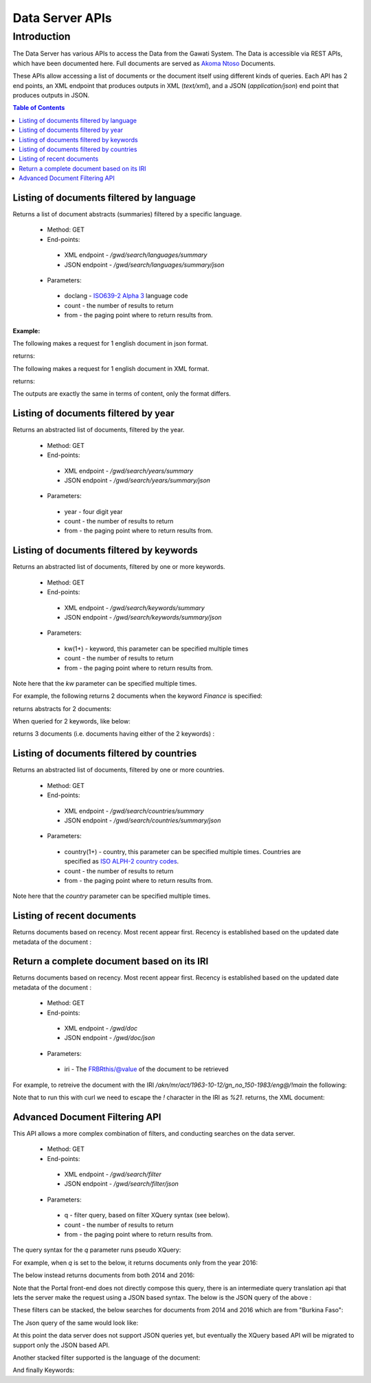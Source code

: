 ################
Data Server APIs
################

************
Introduction
************

The Data Server has various APIs to access the Data from the Gawati System.
The Data is accessible via REST APIs, which have been documented here.
Full documents are served as `Akoma Ntoso`_ Documents.

These APIs allow accessing a list of documents or the document itself using different kinds of queries.
Each API has 2 end points, an XML endpoint that produces outputs in XML (`text/xml`), and a JSON (`application/json`) end point  that produces outputs in JSON. 

.. contents:: Table of Contents 
  :local:

Listing of documents filtered by language
=========================================

Returns a list of document abstracts (summaries) filtered by a specific language.

 * Method: GET
 * End-points:
  - XML endpoint - `/gwd/search/languages/summary`
  - JSON endpoint - `/gwd/search/languages/summary/json`
 * Parameters:
  - doclang - `ISO639-2 Alpha 3 <http://www.loc.gov/standards/iso639-2/php/English_list.php>`_ language code
  - count - the number of results to return
  - from - the paging point where to return results from.

**Example:**

The following makes a request for 1 english document in json format.  

.. code-block:: bash
  :linenos:

  $ curl "http://localhost/gwd/search/languages/summary/json?doclang=eng&count=1&from=1"


returns: 

.. code-block:: json
  :linenos:

  {
      "timestamp": "2018-02-21T10:36:34.371+05:30",
      "exprAbstracts": {
          "orderedby": "dt-updated-desc",
          "records": "23",
          "pagesize": "1",
          "itemsfrom": "1",
          "totalpages": "23",
          "currentpage": "2",
          "exprAbstract": {
              "expr-iri": "/akn/mr/act/2011-01-01/gn_no_86-2011/eng@/!main",
              "work-iri": "/akn/mr/act/2011-01-01/gn_no_86-2011/!main",
              "date": [
                  {
                      "name": "work",
                      "value": "2011-01-01"
                  },
                  {
                      "name": "expression",
                      "value": "2011-01-01"
                  }
              ],
              "type": {
                  "name": "legislation",
                  "aknType": "act"
              },
              "country": {
                  "value": "mr",
                  "showAs": "Mauritania"
              },
              "language": {
                  "value": "eng",
                  "showAs": "English"
              },
              "publishedAs": "Distributive Trades (Remuneration Order) (Amendment) Regulations 2011 (Amended)",
              "number": {
                  "value": "gn_no_86-2011",
                  "showAs": "GN No. 86/2011"
              },
              "componentLink": {
                  "src": "/akn/mr/act/2011-01-01/gn_no_86-2011/eng@/!main.pdf",
                  "value": "akn_mr_act_2011-01-01_gn_no_86-2011_eng_main.pdf"
              },
              "thumbnail": {"src": "th_akn_mr_act_2011-01-01_gn_no_86-2011_eng_main.png"}
          }
      }
  }

The following makes a request for 1 english document in XML format. 

.. code-block:: bash
  :linenos:

  $ curl "http://localhost/gwd/search/languages/summary?doclang=eng&count=1&from=1"


returns:

.. code-block:: xml
  :linenos:

  <gwd:package xmlns:gwd="http://gawati.org/ns/1.0/data" timestamp="2018-02-21T10:37:55.612+05:30">
      <gwd:exprAbstracts orderedby="dt-updated-desc" records="23" pagesize="1" itemsfrom="1" totalpages="23" currentpage="2">
          <gwd:exprAbstract expr-iri="/akn/mr/act/2011-01-01/gn_no_86-2011/eng@/!main" work-iri="/akn/mr/act/2011-01-01/gn_no_86-2011/!main">
              <gwd:date name="work" value="2011-01-01"/>
              <gwd:date name="expression" value="2011-01-01"/>
              <gwd:type name="legislation" aknType="act"/>
              <gwd:country value="mr" showAs="Mauritania"/>
              <gwd:language value="eng" showAs="English"/>
              <gwd:publishedAs>Distributive Trades (Remuneration Order) (Amendment) Regulations 2011 (Amended)</gwd:publishedAs>
              <gwd:number value="gn_no_86-2011" showAs="GN No. 86/2011"/>
              <gwd:componentLink src="/akn/mr/act/2011-01-01/gn_no_86-2011/eng@/!main.pdf" value="akn_mr_act_2011-01-01_gn_no_86-2011_eng_main.pdf"/>
              <gwd:thumbnail src="th_akn_mr_act_2011-01-01_gn_no_86-2011_eng_main.png"/>
          </gwd:exprAbstract>
      </gwd:exprAbstracts>
  </gwd:package>

The outputs are exactly the same in terms of content, only the format differs.

Listing of documents filtered by year
=====================================

Returns an abstracted list of documents, filtered by the year.

 * Method: GET
 * End-points:
  - XML endpoint - `/gwd/search/years/summary`
  - JSON endpoint - `/gwd/search/years/summary/json`
 * Parameters:
  - year - four digit year
  - count - the number of results to return
  - from - the paging point where to return results from.


Listing of documents filtered by keywords
=========================================

Returns an abstracted list of documents, filtered by one or more keywords.

 * Method: GET
 * End-points:
  - XML endpoint - `/gwd/search/keywords/summary`
  - JSON endpoint - `/gwd/search/keywords/summary/json`
 * Parameters:
  - kw(1+) - keyword, this parameter can be specified multiple times
  - count - the number of results to return
  - from - the paging point where to return results from.

Note here that the `kw` parameter can be specified multiple times. 

For example, the following returns 2 documents when the keyword `Finance` is specified: 

.. code-block:: bash
  :linenos:

  $ curl "http://localhost/gwd/search/keywords/summary?kw=Finance&count=10&from=1"

returns abstracts for 2 documents:

.. code-block:: xml
  :linenos:

  <gwd:package xmlns:gwd="http://gawati.org/ns/1.0/data" timestamp="2018-02-21T10:55:33.755+05:30">
      <gwd:exprAbstracts orderedby="dt-updated-desc" records="2" pagesize="10" itemsfrom="1" totalpages="1" currentpage="1">
          <gwd:exprAbstract expr-iri="/akn/bf/judgment/2016-04-22/arrêt_no003_-2003-2004/fra@/!main" work-iri="/akn/bf/judgment/2016-04-22/arrêt_no003_-2003-2004/!main">
              <gwd:date name="work" value="2016-04-22"/>
              <gwd:date name="expression" value="2016-04-22"/>
              <gwd:type name="legislation" aknType="act"/>
              <gwd:country value="bf" showAs="Burkina Faso"/>
              <gwd:language value="fra" showAs="Français"/>
              <gwd:publishedAs>Conseil  d'Etat , Chambre du contentieux , Madame S.F. et 14 autres Magistrats c. ETAT Burkinabé ( MJ) , 28 novembre 2003 ,Arrêt n°003 /2003-2004</gwd:publishedAs>
              <gwd:number value="arrêt_no003_-2003-2004" showAs="Arrêt n°003 /2003-2004"/>
              <gwd:componentLink src="/akn/bf/judgment/2016-04-22/arrêt_no003_-2003-2004/fra@/!main.pdf" value="akn_bf_judgment_2016-04-22_arrêt_no003_-2003-2004_fra_main.pdf"/>
              <gwd:thumbnail src="th_akn_bf_judgment_2016-04-22_arrêt_no003_-2003-2004_fra_main.png"/>
          </gwd:exprAbstract>
          <gwd:exprAbstract expr-iri="/akn/bf/judgment/2016-05-12/jugemement_no_088/fra@/!main" work-iri="/akn/bf/judgment/2016-05-12/jugemement_no_088/!main">
              <gwd:date name="work" value="2016-05-12"/>
              <gwd:date name="expression" value="2016-05-12"/>
              <gwd:type name="legislation" aknType="act"/>
              <gwd:country value="bf" showAs="Burkina Faso"/>
              <gwd:language value="fra" showAs="Français"/>
              <gwd:publishedAs>Tribunal du travail de Ouagadougou( Burkina Faso), Monsieur K.J.M.c Monsieur B.A. , 20 MAI 2005 , JUGEMEMENT N° 088</gwd:publishedAs>
              <gwd:number value="jugemement_no_088" showAs="JUGEMEMENT N° 088"/>
              <gwd:componentLink src="/akn/bf/judgment/2016-05-12/jugemement_no_088/fra@/!main.pdf" value="akn_bf_judgment_2016-05-12_jugemement_no_088_fra_main.pdf"/>
              <gwd:thumbnail src="th_akn_bf_judgment_2016-05-12_jugemement_no_088_fra_main.png"/>
          </gwd:exprAbstract>
      </gwd:exprAbstracts>
  </gwd:package>

When queried for 2 keywords, like below: 

.. code-block:: bash
  :linenos:

  $ curl "http://localhost/gwd/search/keywords/summary?kw=Finance&kw=Tax&count=10&from=1"


returns 3 documents (i.e. documents having either of the 2 keywords) : 

.. code-block:: xml
  :linenos:

  <gwd:package xmlns:gwd="http://gawati.org/ns/1.0/data" timestamp="2018-02-21T11:00:45.176+05:30">
      <gwd:exprAbstracts orderedby="dt-updated-desc" records="3" pagesize="10" itemsfrom="1" totalpages="1" currentpage="1">
          <gwd:exprAbstract expr-iri="/akn/bf/judgment/2016-04-22/arrêt_no003_-2003-2004/fra@/!main" work-iri="/akn/bf/judgment/2016-04-22/arrêt_no003_-2003-2004/!main">
              <gwd:date name="work" value="2016-04-22"/>
              <gwd:date name="expression" value="2016-04-22"/>
              <gwd:type name="legislation" aknType="act"/>
              <gwd:country value="bf" showAs="Burkina Faso"/>
              <gwd:language value="fra" showAs="Français"/>
              <gwd:publishedAs>Conseil  d'Etat , Chambre du contentieux , Madame S.F. et 14 autres Magistrats c. ETAT Burkinabé ( MJ) , 28 novembre 2003 ,Arrêt n°003 /2003-2004</gwd:publishedAs>
              <gwd:number value="arrêt_no003_-2003-2004" showAs="Arrêt n°003 /2003-2004"/>
              <gwd:componentLink src="/akn/bf/judgment/2016-04-22/arrêt_no003_-2003-2004/fra@/!main.pdf" value="akn_bf_judgment_2016-04-22_arrêt_no003_-2003-2004_fra_main.pdf"/>
              <gwd:thumbnail src="th_akn_bf_judgment_2016-04-22_arrêt_no003_-2003-2004_fra_main.png"/>
          </gwd:exprAbstract>
          <gwd:exprAbstract expr-iri="/akn/bf/judgment/2016-05-12/jugemement_no_088/fra@/!main" work-iri="/akn/bf/judgment/2016-05-12/jugemement_no_088/!main">
              <gwd:date name="work" value="2016-05-12"/>
              <gwd:date name="expression" value="2016-05-12"/>
              <gwd:type name="legislation" aknType="act"/>
              <gwd:country value="bf" showAs="Burkina Faso"/>
              <gwd:language value="fra" showAs="Français"/>
              <gwd:publishedAs>Tribunal du travail de Ouagadougou( Burkina Faso), Monsieur K.J.M.c Monsieur B.A. , 20 MAI 2005 , JUGEMEMENT N° 088</gwd:publishedAs>
              <gwd:number value="jugemement_no_088" showAs="JUGEMEMENT N° 088"/>
              <gwd:componentLink src="/akn/bf/judgment/2016-05-12/jugemement_no_088/fra@/!main.pdf" value="akn_bf_judgment_2016-05-12_jugemement_no_088_fra_main.pdf"/>
              <gwd:thumbnail src="th_akn_bf_judgment_2016-05-12_jugemement_no_088_fra_main.png"/>
          </gwd:exprAbstract>
          <gwd:exprAbstract expr-iri="/akn/mr/act/1963-10-12/gn_no_150-1983/eng@/!main" work-iri="/akn/mr/act/1963-10-12/gn_no_150-1983/!main">
              <gwd:date name="work" value="1963-10-12"/>
              <gwd:date name="expression" value="1963-10-12"/>
              <gwd:type name="legislation" aknType="act"/>
              <gwd:country value="mr" showAs="Mauritania"/>
              <gwd:language value="eng" showAs="English"/>
              <gwd:publishedAs>Sales Tax (Amendment of schedule) Regulations 1983 (Amended)</gwd:publishedAs>
              <gwd:number value="gn_no_150-1983" showAs="GN No. 150/1983"/>
              <gwd:componentLink src="/akn/mr/act/1963-10-12/gn_no_150-1983/eng@/!main.pdf" value="akn_mr_act_1963-10-12_gn_no_150-1983_eng_main.pdf"/>
              <gwd:thumbnail src="th_akn_mr_act_1963-10-12_gn_no_150-1983_eng_main.png"/>
          </gwd:exprAbstract>
      </gwd:exprAbstracts>
  </gwd:package>



Listing of documents filtered by countries
==========================================

Returns an abstracted list of documents, filtered by one or more countries.

 * Method: GET
 * End-points:
  - XML endpoint - `/gwd/search/countries/summary`
  - JSON endpoint - `/gwd/search/countries/summary/json`
 * Parameters:
  - country(1+) - country, this parameter can be specified multiple times. Countries are specified as `ISO ALPH-2 country codes <http://www.nationsonline.org/oneworld/country_code_list.htm>`_.
  - count - the number of results to return
  - from - the paging point where to return results from.

Note here that the `country` parameter can be specified multiple times. 


Listing of recent documents
===========================

Returns documents based on recency. Most recent appear first. Recency is established based on the updated date metadata of the document : 

.. code-block:: xml
  :linenos:

  <gw:dateTime refersTo="#dtModified" datetime="2016-05-09T11:07:51.725Z"/>


 * Method: GET
 * End-points:
  - XML endpoint - `/gwd/recent/expressions/summary`
  - JSON endpoint - `/gwd/recent/expressions/summary/json`
 * Parameters:
  - count - the number of results to return
  - from - the paging point where to return results from.


Return a complete document based on its IRI
===========================================

Returns documents based on recency. Most recent appear first. Recency is established based on the updated date metadata of the document : 

 * Method: GET
 * End-points:
  - XML endpoint - `/gwd/doc`
  - JSON endpoint - `/gwd/doc/json`
 * Parameters:
  - iri - The FRBRthis/@value of the document to be retrieved

For example, to retreive the document with the IRI `/akn/mr/act/1963-10-12/gn_no_150-1983/eng@/!main` the following: 

.. code-block:: bash
  :linenos:

  $ curl "http://localhost/gwd/doc?iri=/akn/mr/act/1963-10-12/gn_no_150-1983/eng@/%21main"

Note that to run this with curl we need to escape the `!` character in the IRI as `%21`.
returns, the XML document:

.. code-block:: xml
  :linenos:
    
  <an:akomaNtoso xmlns:gw="http://gawati.org/ns/1.0" xmlns:gxsl="http://gawati.org/ns/1.0/xsl" xmlns:an="http://docs.oasis-open.org/legaldocml/ns/akn/3.0">
      <an:act name="act">
          <an:meta>
              <an:identification source="#gawati">
                  <an:FRBRWork>
                      <an:FRBRthis value="/akn/mr/act/1963-10-12/gn_no_150-1983/!main"/>
                      <an:FRBRuri value="/akn/mr/act/1963-10-12/gn_no_150-1983"/>
                      <an:FRBRdate name="Work Date" date="1963-10-12"/>
                      <an:FRBRauthor href="#author"/>
                      <an:FRBRcountry value="mr" showAs="Mauritania"/>
                      <an:FRBRnumber value="gn_no_150-1983" showAs="GN No. 150/1983"/>
                      <an:FRBRprescriptive value="false"/>
                      <an:FRBRauthoritative value="false"/>
                  </an:FRBRWork>
                  <an:FRBRExpression>
                      <an:FRBRthis value="/akn/mr/act/1963-10-12/gn_no_150-1983/eng@/!main"/>
                      <an:FRBRuri value="/akn/mr/act/1963-10-12/gn_no_150-1983/eng@"/>
                      <an:FRBRdate name="Expression Date" date="1963-10-12"/>
                      <an:FRBRauthor href="#author"/>
                      <an:FRBRlanguage language="eng"/>
                  </an:FRBRExpression>
                  <an:FRBRManifestation>
                      <an:FRBRthis value="/akn/mr/act/1963-10-12/gn_no_150-1983/eng@/!main.xml"/>
                      <an:FRBRuri value="/akn/mr/act/1963-10-12/gn_no_150-1983/eng@/.akn"/>
                      <an:FRBRdate name="Manifestation Date" date="2016-05-09"/>
                      <an:FRBRauthor href="#author"/>
                      <an:FRBRformat value="xml"/>
                  </an:FRBRManifestation>
              </an:identification>
              <an:publication date="1963-10-12" showAs="Sales Tax (Amendment of schedule) Regulations 1983 (Amended)" name="Act" number="GN No. 150/1983"/>
              <an:classification source="#legacy">
                  <an:keyword eId="ontology.dictionary.gawati.legacy.Regulation" value="Regulation" showAs="Regulation" dictionary="#gawati-legacy"/>
                  <an:keyword eId="ontology.dictionary.gawati.legacy.Sale" value="Sale" showAs="Sale" dictionary="#gawati-legacy"/>
                  <an:keyword eId="ontology.dictionary.gawati.legacy.Tax" value="Tax" showAs="Tax" dictionary="#gawati-legacy"/>
                  <an:keyword eId="ontology.dictionary.gawati.legacy.Act" value="Act" showAs="Act" dictionary="#gawati-legacy"/>
                  <an:keyword eId="ontology.dictionary.gawati.legacy.Schedule" value="Schedule" showAs="Schedule" dictionary="#gawati-legacy"/>
              </an:classification>
              <an:lifecycle source="#all">
                  <an:eventRef date="1963-10-12" source="#original" type="generation"/>
                  <an:eventRef date="1983-10-12" source="#original" type="generatio" refersTo="#dtInForce"/>
              </an:lifecycle>
              <an:references source="#source">
                  <an:original eId="original" href="/akn/mr/act/1963-10-12/gn_no_150-1983/eng@/!main" showAs="GN No. 150/1983"/>
                  <an:TLCOrganization eId="all" href="/ontology/Organization/AfricanLawLibrary" showAs="African Law Library"/>
                  <an:TLCEvent eId="dtInForce" href="/ontology/Event/ALL/InForce" showAs="Entry into Force Date"/>
                  <an:TLCConcept eId="ct-Legal-Finance" href="/ontology/Concept/Legacy/Legal/Finance" showAs="Finance"/>
                  <an:TLCConcept eId="ct-Legal-Tax" href="/ontology/Concept/Legacy/Legal/Tax" showAs="Tax"/>
                  <an:TLCConcept eId="ct-Legal-TradeAndIndustry" href="/ontology/Concept/Legacy/Legal/TradeAndIndustry" showAs="Trade and Industry"/>
                  <an:TLCConcept eId="ct-Legal-TradeLaw" href="/ontology/Concept/Legacy/Legal/TradeLaw" showAs="Trade Law"/>
              </an:references>
              <an:proprietary source="#all">
                  <gw:gawati>
                      <gw:legacyIdentifier>africanlawlib:6741344</gw:legacyIdentifier>
                      <gw:legacyOwner>16956378</gw:legacyOwner>
                      <gw:legacyCollection>L03033 Mauritius</gw:legacyCollection>
                      <gw:languages>
                          <gw:language code="eng"/>
                      </gw:languages>
                      <gw:embeddedContents>
                          <gw:embeddedContent eId="embedded-doc-1" type="pdf" file="MUSCM_1983GN150.pdf" state="true"/>
                      </gw:embeddedContents>
                      <gw:dateTime refersTo="#dtCreated" datetime="2016-03-18T11:12:51.964Z"/>
                      <gw:dateTime refersTo="#dtModified" datetime="2016-05-09T11:07:51.725Z"/>
                      <gw:date refersTo="#dtInForce" date="1983-10-12"/>
                      <gw:themes source="#legacy">
                          <gw:theme refersTo="#ct-Legal-Finance"/>
                          <gw:theme refersTo="#ct-Legal-Tax"/>
                          <gw:theme refersTo="#ct-Legal-TradeAndIndustry"/>
                          <gw:theme refersTo="#ct-Legal-TradeLaw"/>
                      </gw:themes>
                  </gw:gawati>
              </an:proprietary>
          </an:meta>
          <an:body>
              <an:book refersTo="#mainDocument">
                  <an:componentRef src="/akn/mr/act/1963-10-12/gn_no_150-1983/eng@/!main.pdf" alt="akn_mr_act_1963-10-12_gn_no_150-1983_eng_main.pdf" GUID="#embedded-doc-1" showAs="Sales Tax (Amendment of schedule) Regulations 1983 (Amended)"/>
              </an:book>
          </an:body>
      </an:act>
  </an:akomaNtoso>


Advanced Document Filtering API
===============================

This API allows a more complex combination of filters, and conducting searches on the data server. 

 * Method: GET
 * End-points:
  - XML endpoint - `/gwd/search/filter`
  - JSON endpoint - `/gwd/search/filter/json`
 * Parameters:
  - q - filter query, based on filter XQuery syntax (see below).
  - count - the number of results to return
  - from - the paging point where to return results from.

The query syntax for the `q` parameter runs pseudo XQuery: 

For example, when `q` is set to the below, it returns documents only from the year 2016:

.. code-block:: xml
  :linenos:

  [.//an:FRBRdate[ year-from-date(@date) eq 2016 ]]

The below instead returns documents from both 2014 and 2016: 

.. code-block:: xml
  :linenos:

  [.//an:FRBRdate[ year-from-date(@date) eq 2016 or year-from-date(@date) eq 2014]]

Note that the Portal front-end does not directly compose this query, there is an intermediate query translation api that lets the server make the request using a JSON based syntax. The below is the JSON query of the above :  

.. code-block:: json
  :linenos:

  {"year": [2014, 2016]}

These filters can be stacked, the below searches for documents from 2014 and 2016 which are from "Burkina Faso": 

.. code-block:: xquery
  :linenos:

  [.//an:FRBRdate[ year-from-date(@date) eq 2016 or year-from-date(@date) eq 2014 ]][.//an:FRBRcountry[ @value eq 'bf' ]]

The Json query of the same would look like:

.. code-block:: json
  :linenos:

  {"year": [2014, 2016], "countries": ["bf"]}

At this point the data server does not support JSON queries yet, but eventually the XQuery based API will be migrated to support only the JSON based API.

Another stacked filter supported is the language of the document: 

.. code-block:: xquery
  :linenos:

  [.//an:FRBRdate[ year-from-date(@date) eq 2016 or year-from-date(@date) eq 2014 ]]
  [.//an:FRBRcountry[ @value eq 'bf' ]]
  [.//an:FRBRlanguage[ @language eq 'eng' ]] <=== 

And finally Keywords: 

.. code-block:: xquery
  :linenos:

  [.//an:FRBRdate[ year-from-date(@date) eq 2016 or year-from-date(@date) eq 2014 ]]
  [.//an:FRBRcountry[ @value eq 'bf' ]]
  [.//an:FRBRlanguage[ @language eq 'eng' ]]
  [.//an:classification/an:keyword[ @value eq 'Trade' or @value eq 'FinancialLaw' ]] <== 





.. _Akoma Ntoso: https://en.wikipedia.org/wiki/Akoma_Ntoso
